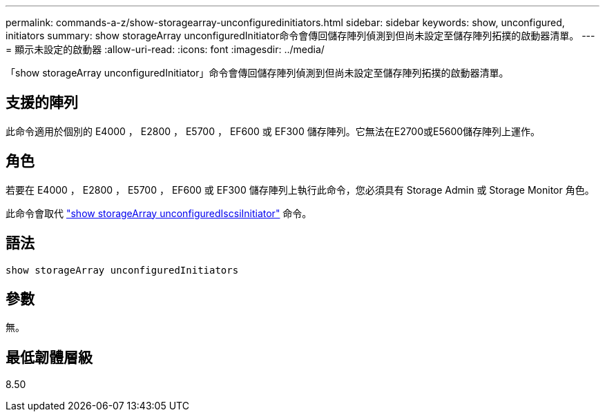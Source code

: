 ---
permalink: commands-a-z/show-storagearray-unconfiguredinitiators.html 
sidebar: sidebar 
keywords: show, unconfigured, initiators 
summary: show storageArray unconfiguredInitiator命令會傳回儲存陣列偵測到但尚未設定至儲存陣列拓撲的啟動器清單。 
---
= 顯示未設定的啟動器
:allow-uri-read: 
:icons: font
:imagesdir: ../media/


[role="lead"]
「show storageArray unconfiguredInitiator」命令會傳回儲存陣列偵測到但尚未設定至儲存陣列拓撲的啟動器清單。



== 支援的陣列

此命令適用於個別的 E4000 ， E2800 ， E5700 ， EF600 或 EF300 儲存陣列。它無法在E2700或E5600儲存陣列上運作。



== 角色

若要在 E4000 ， E2800 ， E5700 ， EF600 或 EF300 儲存陣列上執行此命令，您必須具有 Storage Admin 或 Storage Monitor 角色。

此命令會取代 link:show-storagearray-unconfigurediscsiinitiators.html["show storageArray unconfiguredIscsiInitiator"] 命令。



== 語法

[source, cli]
----
show storageArray unconfiguredInitiators
----


== 參數

無。



== 最低韌體層級

8.50
